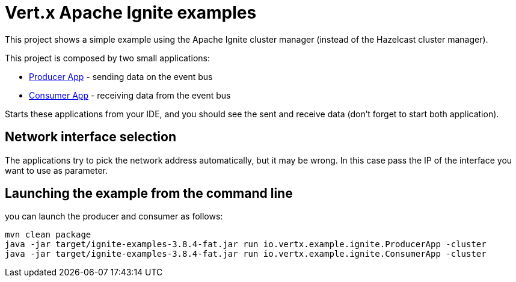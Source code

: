 = Vert.x Apache Ignite examples

This project shows a simple example using the Apache Ignite cluster manager (instead of the Hazelcast cluster manager).

This project is composed by two small applications:

* link:src/main/java/io/vertx/example/ignite/ProducerApp.java[Producer App] - sending data on the event bus
* link:src/main/java/io/vertx/example/ignite/ConsumerApp.java[Consumer App] - receiving data from the event bus

Starts these applications from your IDE, and you should see the sent and receive data (don't forget to start both
application).

== Network interface selection

The applications try to pick the network address automatically, but it may be wrong. In this case pass the IP of the
interface you want to use as parameter.

== Launching the example from the command line

you can launch the producer and consumer as follows:

----
mvn clean package
java -jar target/ignite-examples-3.8.4-fat.jar run io.vertx.example.ignite.ProducerApp -cluster
java -jar target/ignite-examples-3.8.4-fat.jar run io.vertx.example.ignite.ConsumerApp -cluster
----

